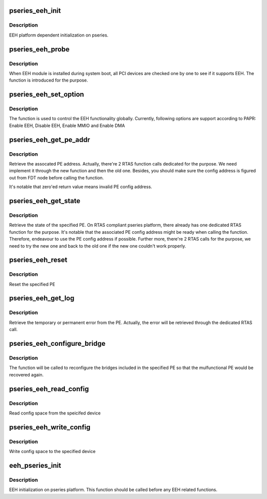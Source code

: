 .. -*- coding: utf-8; mode: rst -*-
.. src-file: arch/powerpc/platforms/pseries/eeh_pseries.c

.. _`pseries_eeh_init`:

pseries_eeh_init
================

.. c:function:: int pseries_eeh_init( void)

    EEH platform dependent initialization

    :param void:
        no arguments
    :type void: 

.. _`pseries_eeh_init.description`:

Description
-----------

EEH platform dependent initialization on pseries.

.. _`pseries_eeh_probe`:

pseries_eeh_probe
=================

.. c:function:: void *pseries_eeh_probe(struct pci_dn *pdn, void *data)

    EEH probe on the given device

    :param pdn:
        PCI device node
    :type pdn: struct pci_dn \*

    :param data:
        Unused
    :type data: void \*

.. _`pseries_eeh_probe.description`:

Description
-----------

When EEH module is installed during system boot, all PCI devices
are checked one by one to see if it supports EEH. The function
is introduced for the purpose.

.. _`pseries_eeh_set_option`:

pseries_eeh_set_option
======================

.. c:function:: int pseries_eeh_set_option(struct eeh_pe *pe, int option)

    Initialize EEH or MMIO/DMA reenable

    :param pe:
        EEH PE
    :type pe: struct eeh_pe \*

    :param option:
        operation to be issued
    :type option: int

.. _`pseries_eeh_set_option.description`:

Description
-----------

The function is used to control the EEH functionality globally.
Currently, following options are support according to PAPR:
Enable EEH, Disable EEH, Enable MMIO and Enable DMA

.. _`pseries_eeh_get_pe_addr`:

pseries_eeh_get_pe_addr
=======================

.. c:function:: int pseries_eeh_get_pe_addr(struct eeh_pe *pe)

    Retrieve PE address

    :param pe:
        EEH PE
    :type pe: struct eeh_pe \*

.. _`pseries_eeh_get_pe_addr.description`:

Description
-----------

Retrieve the assocated PE address. Actually, there're 2 RTAS
function calls dedicated for the purpose. We need implement
it through the new function and then the old one. Besides,
you should make sure the config address is figured out from
FDT node before calling the function.

It's notable that zero'ed return value means invalid PE config
address.

.. _`pseries_eeh_get_state`:

pseries_eeh_get_state
=====================

.. c:function:: int pseries_eeh_get_state(struct eeh_pe *pe, int *delay)

    Retrieve PE state

    :param pe:
        EEH PE
    :type pe: struct eeh_pe \*

    :param delay:
        suggested time to wait if state is unavailable
    :type delay: int \*

.. _`pseries_eeh_get_state.description`:

Description
-----------

Retrieve the state of the specified PE. On RTAS compliant
pseries platform, there already has one dedicated RTAS function
for the purpose. It's notable that the associated PE config address
might be ready when calling the function. Therefore, endeavour to
use the PE config address if possible. Further more, there're 2
RTAS calls for the purpose, we need to try the new one and back
to the old one if the new one couldn't work properly.

.. _`pseries_eeh_reset`:

pseries_eeh_reset
=================

.. c:function:: int pseries_eeh_reset(struct eeh_pe *pe, int option)

    Reset the specified PE

    :param pe:
        EEH PE
    :type pe: struct eeh_pe \*

    :param option:
        reset option
    :type option: int

.. _`pseries_eeh_reset.description`:

Description
-----------

Reset the specified PE

.. _`pseries_eeh_get_log`:

pseries_eeh_get_log
===================

.. c:function:: int pseries_eeh_get_log(struct eeh_pe *pe, int severity, char *drv_log, unsigned long len)

    Retrieve error log

    :param pe:
        EEH PE
    :type pe: struct eeh_pe \*

    :param severity:
        temporary or permanent error log
    :type severity: int

    :param drv_log:
        driver log to be combined with retrieved error log
    :type drv_log: char \*

    :param len:
        length of driver log
    :type len: unsigned long

.. _`pseries_eeh_get_log.description`:

Description
-----------

Retrieve the temporary or permanent error from the PE.
Actually, the error will be retrieved through the dedicated
RTAS call.

.. _`pseries_eeh_configure_bridge`:

pseries_eeh_configure_bridge
============================

.. c:function:: int pseries_eeh_configure_bridge(struct eeh_pe *pe)

    Configure PCI bridges in the indicated PE

    :param pe:
        EEH PE
    :type pe: struct eeh_pe \*

.. _`pseries_eeh_configure_bridge.description`:

Description
-----------

The function will be called to reconfigure the bridges included
in the specified PE so that the mulfunctional PE would be recovered
again.

.. _`pseries_eeh_read_config`:

pseries_eeh_read_config
=======================

.. c:function:: int pseries_eeh_read_config(struct pci_dn *pdn, int where, int size, u32 *val)

    Read PCI config space

    :param pdn:
        PCI device node
    :type pdn: struct pci_dn \*

    :param where:
        PCI address
    :type where: int

    :param size:
        size to read
    :type size: int

    :param val:
        return value
    :type val: u32 \*

.. _`pseries_eeh_read_config.description`:

Description
-----------

Read config space from the speicifed device

.. _`pseries_eeh_write_config`:

pseries_eeh_write_config
========================

.. c:function:: int pseries_eeh_write_config(struct pci_dn *pdn, int where, int size, u32 val)

    Write PCI config space

    :param pdn:
        PCI device node
    :type pdn: struct pci_dn \*

    :param where:
        PCI address
    :type where: int

    :param size:
        size to write
    :type size: int

    :param val:
        value to be written
    :type val: u32

.. _`pseries_eeh_write_config.description`:

Description
-----------

Write config space to the specified device

.. _`eeh_pseries_init`:

eeh_pseries_init
================

.. c:function:: int eeh_pseries_init( void)

    Register platform dependent EEH operations

    :param void:
        no arguments
    :type void: 

.. _`eeh_pseries_init.description`:

Description
-----------

EEH initialization on pseries platform. This function should be
called before any EEH related functions.

.. This file was automatic generated / don't edit.


